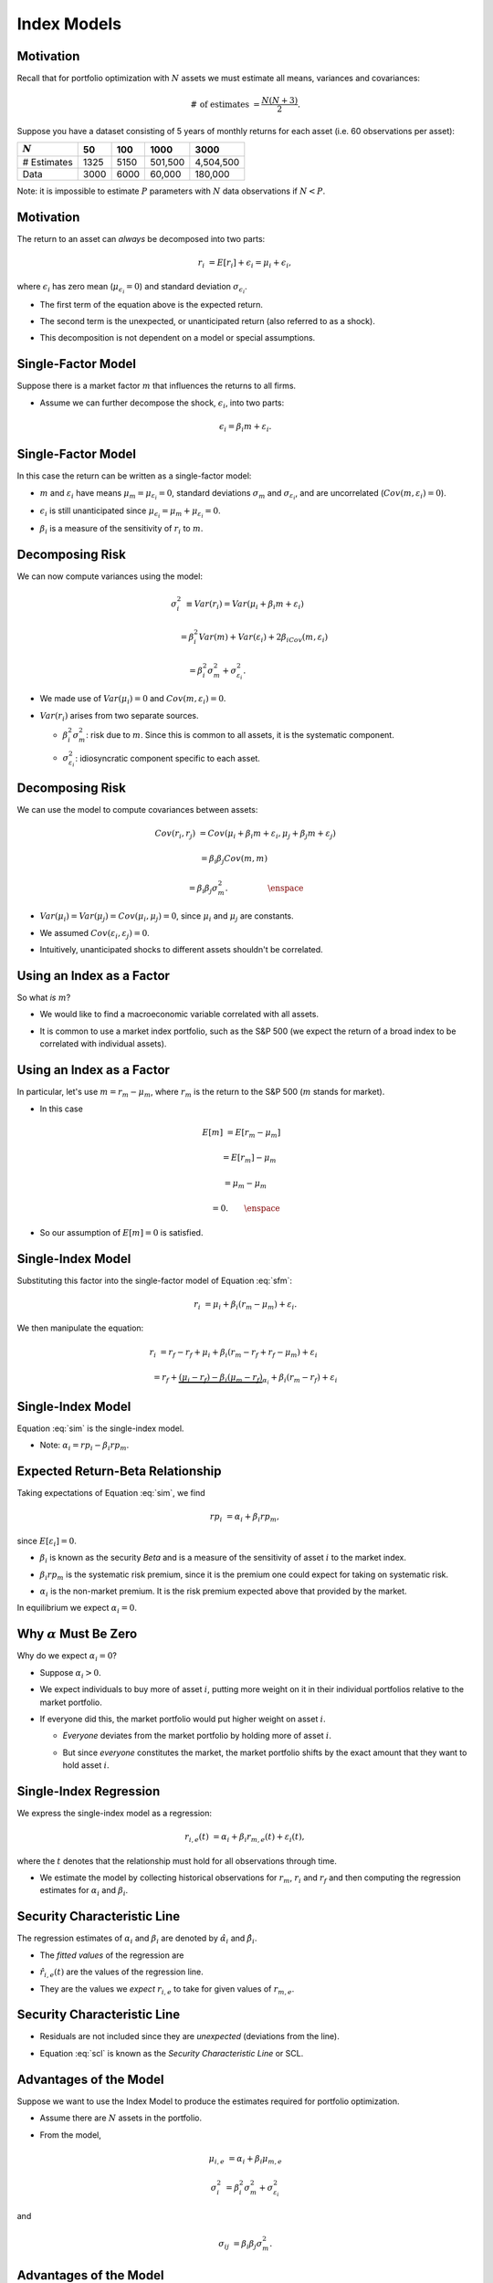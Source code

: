 .. slideconf::
   :slide_classes: appear

==============================================================================
Index Models
==============================================================================


Motivation
==============================================================================
Recall that for portfolio optimization with :math:`N` assets we must
estimate all means, variances and covariances:

.. rst-class:: to-build

.. math::

   \# \,\, \text{of estimates} & = \frac{N(N+3)}{2}.

.. rst-class:: to-build

Suppose you have a dataset consisting of 5 years of monthly returns
for each asset (i.e. 60 observations per asset):

.. rst-class:: to-build

============  ====  ====  =======  =========
:math:`N`       50   100     1000       3000
============  ====  ====  =======  =========
\# Estimates  1325  5150  501,500  4,504,500
Data          3000  6000   60,000    180,000
============  ====  ====  =======  =========

.. rst-class:: to-build

Note: it is impossible to estimate :math:`P` parameters with :math:`N`
data observations if :math:`N < P`.



Motivation
==============================================================================
The return to an asset can *always* be decomposed into two parts:

.. rst-class:: to-build

.. math::

  r_i & = E[r_i] + \epsilon_i = \mu_i + \epsilon_i,

.. rst-class:: to-build

where :math:`\epsilon_i` has zero mean (:math:`\mu_{\epsilon_i} = 0`)
and standard deviation :math:`\sigma_{\epsilon_i}`.

.. rst-class:: to-build

- The first term of the equation above is the expected return.  

.. rst-class:: to-build

- The second term is the unexpected, or unanticipated return (also
  referred to as a shock).

.. rst-class:: to-build

- This decomposition is not dependent on a model or special
  assumptions.




Single-Factor Model
==============================================================================
Suppose there is a market factor :math:`m` that influences the returns
to all firms.

.. rst-class:: to-build

- Assume we can further decompose the shock, :math:`\epsilon_i`, into
  two parts:

.. rst-class:: to-build

.. math::

   \epsilon_i = \beta_i m + \varepsilon_i.


Single-Factor Model
==============================================================================
In this case the return can be written as a single-factor model:
  
.. rst-class:: to-build

.. math:: r_i & = \mu_i + \beta_i m + \varepsilon_i.
   :label: sfm
  
.. rst-class:: to-build

- :math:`m` and :math:`\varepsilon_i` have means :math:`\mu_m = \mu_{\varepsilon_i}
  = 0`, standard deviations :math:`\sigma_m` and
  :math:`\sigma_{\varepsilon_i}`, and are uncorrelated (:math:`Cov(m, \varepsilon_i) = 0`).

.. rst-class:: to-build

- :math:`\epsilon_i` is still unanticipated since :math:`\mu_{\epsilon_i} = \mu_m + \mu_{\varepsilon_i} = 0`.

.. rst-class:: to-build

- :math:`\beta_i` is a measure of the sensitivity of :math:`r_i` to :math:`m`.




Decomposing Risk
==============================================================================
We can now compute variances using the model: 

.. rst-class:: to-build

.. math::

  \sigma^2_i & \equiv Var(r_i) = Var(\mu_i + \beta_i m +
  \varepsilon_i) \qquad

.. rst-class:: to-build

.. math::

  & \qquad = \beta^2_i Var(m) + Var(\varepsilon_i) + 2\beta_iCov(m,\varepsilon_i)

.. rst-class:: to-build

.. math::

  & = \beta^2_i \sigma^2_m + \sigma^2_{\varepsilon_i}. \qquad \qquad
  \qquad \quad \,

.. rst-class:: to-build

- We made use of :math:`Var(\mu_i) = 0` and :math:`Cov(m,\varepsilon_i) = 0`.

.. rst-class:: to-build

- :math:`Var(r_i)` arises from two separate sources.

  .. rst-class:: to-build

  - :math:`\beta^2_i \sigma^2_m`: risk due to :math:`m`. Since this is common to
    all assets, it is the systematic component.

  .. rst-class:: to-build

  - :math:`\sigma^2_{\varepsilon_i}`: idiosyncratic component specific to each
    asset.
  
  



Decomposing Risk
==============================================================================
We can use the model to compute covariances between assets: 

.. rst-class:: to-build

.. math::

  Cov(r_i,r_j) & = Cov(\mu_i + \beta_i m + \varepsilon_i, \mu_j + \beta_j m + \varepsilon_j)

.. rst-class:: to-build

.. math::

  & = \beta_i \beta_j Cov(m,m) \qquad \quad

.. rst-class:: to-build

.. math::

  & = \beta_i \beta_j \sigma^2_m. \qquad \qquad \quad \enspace

.. rst-class:: to-build

- :math:`Var(\mu_i) = Var(\mu_j) = Cov(\mu_i,\mu_j) = 0`, since :math:`\mu_i`
  and :math:`\mu_j` are constants.

.. rst-class:: to-build

- We assumed :math:`Cov(\varepsilon_i, \varepsilon_j) = 0`.

.. rst-class:: to-build

- Intuitively, unanticipated shocks to different assets shouldn't be
  correlated.




Using an Index as a Factor
==============================================================================
So what *is* :math:`m`?  

.. rst-class:: to-build

- We would like to find a macroeconomic variable correlated with all
  assets.

.. rst-class:: to-build

- It is common to use a market index portfolio, such as the S\&P 500
  (we expect the return of a broad index to be correlated with
  individual assets).



Using an Index as a Factor
==============================================================================
In particular, let's use :math:`m = r_m - \mu_m`, where :math:`r_m` is
the return to the S\&P 500 (:math:`m` stands for market).

.. rst-class:: to-build

- In this case

.. rst-class:: to-build

.. math::

    E[m] & = E[r_m - \mu_m] \quad

.. rst-class:: to-build

.. math::

    & \quad = E[r_m] - \mu_m \,

.. rst-class:: to-build

.. math::

    & = \mu_m - \mu_m \,

.. rst-class:: to-build

.. math::

    & = 0. \qquad \enspace
  
.. rst-class:: to-build
  
- So our assumption of :math:`E[m] = 0` is satisfied.




Single-Index Model
==============================================================================
Substituting this factor into the single-factor model of
Equation :eq:`sfm`:  

.. rst-class:: to-build

.. math::

  r_i & = \mu_i + \beta_i (r_m - \mu_m) + \varepsilon_i.

.. rst-class:: to-build

We then manipulate the equation:

.. rst-class:: to-build

.. math::

  r_i & = r_f - r_f + \mu_i + \beta_i(r_m - r_f + r_f - \mu_m) +
  \varepsilon_i \qquad \quad

.. rst-class:: to-build

.. math::

  & = r_f + \underbrace{(\mu_i - r_f) - \beta_i (\mu_m -
  r_f)}_{\alpha_i} + \beta_i (r_m - r_f) + \varepsilon_i \,

.. rst-class:: to-build

.. math::  \Rightarrow r_{i,e} = \alpha_i + \beta_i r_{m,i} + \varepsilon_i.
   :label: sim




Single-Index Model
==============================================================================
Equation :eq:`sim` is the single-index model.

.. rst-class:: to-build

- Note: :math:`\alpha_i = rp_i - \beta_i rp_m`.




Expected Return-Beta Relationship
==============================================================================
Taking expectations of Equation :eq:`sim`, we find

.. rst-class:: to-build

.. math::

  rp_i & = \alpha_i + \beta_i rp_m,

.. rst-class:: to-build

since :math:`E[\varepsilon_i] = 0`.

.. rst-class:: to-build

- :math:`\beta_i` is known as the security *Beta* and is a measure of
  the sensitivity of asset :math:`i` to the market index.

.. rst-class:: to-build

- :math:`\beta_i rp_m` is the systematic risk premium, since it is the
  premium one could expect for taking on systematic risk.

.. rst-class:: to-build

- :math:`\alpha_i` is the non-market premium. It is the risk premium
  expected above that provided by the market.

.. rst-class:: to-build

In equilibrium we expect :math:`\alpha_i = 0`.



Why :math:`\alpha` Must Be Zero
==============================================================================
Why do we expect :math:`\alpha_i = 0`?  

.. rst-class:: to-build

- Suppose :math:`\alpha_i > 0`.  

.. rst-class:: to-build

- We expect individuals to buy more of asset :math:`i`, putting more
  weight on it in their individual portfolios relative to the market
  portfolio.

.. rst-class:: to-build

- If everyone did this, the market portfolio would put higher weight
  on asset :math:`i`.

  .. rst-class:: to-build

  - *Everyone* deviates from the market portfolio by holding more of
    asset :math:`i`.

  .. rst-class:: to-build

  - But since *everyone* constitutes the market, the market portfolio
    shifts by the exact amount that they want to hold asset :math:`i`.
  


Single-Index Regression
==============================================================================
We express the single-index model as a regression: 

.. rst-class:: to-build

.. math::

  r_{i,e}(t) & = \alpha_i + \beta_i r_{m,e}(t) + \varepsilon_i(t),

.. rst-class:: to-build

where the :math:`t` denotes that the relationship must hold for all
observations through time.

.. rst-class:: to-build

- We estimate the model by collecting historical
  observations for :math:`r_m`, :math:`r_i` and :math:`r_f` and then
  computing the	regression  estimates for :math:`\alpha_i` 
  and :math:`\beta_i`.



Security Characteristic Line
==============================================================================
The regression estimates of :math:`\alpha_i` and :math:`\beta_i` are denoted by
:math:`\hat{\alpha}_i` and :math:`\hat{\beta}_i`.

.. rst-class:: to-build

- The *fitted values* of the regression are

.. rst-class:: to-build

.. math:: \hat{r}_{i,e}(t) & = \hat{\alpha}_i + \hat{\beta}_i r_{m,e}(t).
   :label: scl

.. rst-class:: to-build

- :math:`\hat{r}_{i,e}(t)` are the values of the regression line.

.. rst-class:: to-build

- They are the values we *expect* :math:`r_{i,e}` to take for given
  values of :math:`r_{m,e}`.



Security Characteristic Line
==============================================================================
- Residuals are not included since they are *unexpected* (deviations
  from the line).

.. rst-class:: to-build

- Equation :eq:`scl` is known as the *Security Characteristic Line* or
  SCL.
  

Advantages of the Model
==============================================================================
Suppose we want to use the Index Model to produce the estimates
required for portfolio optimization.

.. rst-class:: to-build

- Assume there are :math:`N` assets in the portfolio. 

.. rst-class:: to-build

- From the model, 

.. rst-class:: to-build

.. math::

   \mu_{i,e} & = \alpha_i + \beta_i \mu_{m,e}

.. rst-class:: to-build

.. math::

   \sigma^2_i & = \beta^2_i \sigma^2_m + \sigma^2_{\varepsilon_i}

.. rst-class:: to-build

and

.. rst-class:: to-build

.. math::

   \sigma_{ij} & = \beta_i \beta_j \sigma^2_m.





Advantages of the Model
==============================================================================
Let's count the number of parameters we must estimate.  

.. rst-class:: to-build

- :math:`N` estimates of :math:`\alpha_i`.  

.. rst-class:: to-build

- :math:`N` estimates of :math:`\beta_i`.  

.. rst-class:: to-build

- :math:`N` estimates of :math:`\sigma^2_{\varepsilon_i}`.  

.. rst-class:: to-build

- One estimate of :math:`\mu_m`.  

.. rst-class:: to-build

- One estimate of :math:`\sigma_m`.  




Advantages of the Model
==============================================================================
That's a total of :math:`3N+2` estimates.  

.. rst-class:: to-build

- We'll see this is much better than :math:`\frac{N(N+3)}{2}`
  estimates without the model.
  



Advantages of the Model
==============================================================================
Suppose you have a dataset consisting of 5 years of monthly returns
for each asset (i.e. 60 observations per asset):

.. rst-class:: to-build

========================  ====  ====  =======  =========
:math:`N`                   50   100     1000       3000
========================  ====  ====  =======  =========
\# Estimates No Model     1325  5150  501,500  4,504,500
\# Estimates Index Model   152   302     3002       9002
Data                      3000  6000   60,000    180,000
========================  ====  ====  =======  =========

.. rst-class:: to-build

Clearly estimation is much more reasonable with the single-index model
for large :math:`N`.



Cost of the Model
==============================================================================
The index model restricts the relationship among the asset variances
and covariances to be of a specific form.

.. rst-class:: to-build

- It is precisely this imposed structure that relieves us of the
  estimation burden.

.. rst-class:: to-build

- However, it oversimplifies the true nature of the world.

.. rst-class:: to-build

- For example, it dichotomizes security risk into two components:
  market and asset specific.

.. rst-class:: to-build

- But neglects to account for industry specific risk, etc.

.. rst-class:: to-build

- In this sense, the model may fail to capture important aspects of
  market.


Index Model Portfolios
==============================================================================
Suppose you hold a portfolio of :math:`N` assets with
weights :math:`\omega_i`, :math:`i=1,\ldots,N`.

.. rst-class:: to-build

- Then

.. rst-class:: to-build

.. math::

   r_{p,e} & = \sum_{i=1}^N \omega_i r_{i,e} = \sum_{i=1}^N \omega_i
   (\alpha_i + \beta_i r_{m,e} + \varepsilon_i) \qquad

.. rst-class:: to-build

.. math::

   & \,= \underbrace{\sum_{i=1}^N \omega_i \alpha_i}_{\alpha_p} +
   \underbrace{\left(\sum_{i=1}^N \omega_i \beta_i \right)}_{\beta_p}
   r_{m,e} + \underbrace{\sum_{i=1}^N \omega_i \varepsilon_i}_{\varepsilon_p}

.. rst-class:: to-build

.. math::

   & = \alpha_p + \beta_p r_{m,e} + \varepsilon_p. \qquad \qquad
   \qquad \quad



Index Model Portfolio Coefficients
==============================================================================
The mathematics highlight some very nice results.  

.. rst-class:: to-build

- :math:`\alpha_p`: The non-market return of the portfolio is a
  weighted average of the non-market returns of individual assets.

.. rst-class:: to-build

- :math:`\beta_p`: The sensitivity of the portfolio to the market
  excess return is a weighted average of the sensitivities of
  individual assets.

.. rst-class:: to-build

- :math:`\varepsilon_p`: The portfolio shock is a weighted average of
  individual shocks.



Index Model Portfolio Risk
==============================================================================
Since the portfolio is described by a single index model, its risk can
be decomposed as

.. rst-class:: to-build

.. math::

   \sigma^2_p & = \beta^2_p \sigma^2_m + \sigma^2_{\varepsilon_p}.

.. rst-class:: to-build

Note that,

.. rst-class:: to-build

.. math::

  \beta^2_p & = \left(\sum_{i=1}^N \omega_i \beta_i\right)^2

.. rst-class:: to-build

*not*

.. rst-class:: to-build

.. math::

  \beta^2_p & = \sum_{i=1}^N \omega^2_i \beta^2_i.



Index Model Portfolio Risk
==============================================================================
The variance of :math:`\varepsilon_p` can be written as

.. rst-class:: to-build

.. math:: \sigma^2_{\varepsilon_p} & \equiv Var(\varepsilon_p) =
	  Var\left(\sum_{i=1}^N \omega_i \varepsilon_i \right)
  :label: simsigeps1

.. rst-class:: to-build

.. math:: & = \sum_{i=1}^N \omega^2_i Var(\varepsilon_i) \qquad \quad \enspace
  :label: simsigeps2

.. rst-class:: to-build

.. math:: & = \sum_{i=1}^N \omega^2_i \sigma^2_{\varepsilon_i} \qquad
	  \qquad \quad
  :label: simsigeps3

.. rst-class:: to-build

Equation :eq:`simsigeps2` follows from Equation :eq:`simsigeps1`
because we assume that :math:`Cov(\varepsilon_i, \varepsilon_j) = 0` for :math:`i
\neq j`.



Index Model Diversification
==============================================================================
In the special case of an equally-weighted portfolio

.. rst-class:: to-build

.. math::

  \sigma^2_{\varepsilon_p} = \frac{1}{N^2} \sum_{i=1}^N \sigma^2_{\varepsilon_i} = \frac{1}{N} \overline{\sigma^2_{\varepsilon_p}},

.. rst-class:: to-build

where

.. rst-class:: to-build

.. math::

  \overline{\sigma^2_{\varepsilon_p}} = \frac{1}{N} \sum_{i=1}^N \sigma^2_{\varepsilon_i}.

.. rst-class:: to-build

Clearly,

.. rst-class:: to-build

.. math::

   \lim_{N \to \infty} \overline{\sigma^2_{\varepsilon_p}} & = 0.




Index Model Diversification
==============================================================================
Recall

.. rst-class:: to-build

.. math::

   \sigma^2_p & = \beta^2_p \sigma^2_m + \sigma^2_{\varepsilon_p}.

.. rst-class:: to-build

Thus,

.. rst-class:: to-build

.. math::

  \lim_{N \to \infty} \sigma^2_p & = \lim_{N \to \infty} \beta^2_p
  \sigma^2_m + \lim_{N \to \infty} \sigma^2_{\varepsilon_p}

.. rst-class:: to-build

.. math::

  & = \beta^2_p \sigma^2_m.




Index Model Diversification
==============================================================================
:math:`\qquad`

.. ifslides::

  .. image:: /_static/IndexModels/pg254_1.jpg
     :width: 8in
     :align: center

.. ifnotslides::

  .. image:: /_static/IndexModels/pg254_1.jpg
     :width: 6in



Index Model Example
==============================================================================
Let's estimate an index model.

.. rst-class:: to-build

- Use SPY (S\&P 500 SPDR) as a surrogate for market returns.

.. rst-class:: to-build

- Estimate the model for SWY (Safeway).

.. rst-class:: to-build

- Download 5 years of monthly data from Yahoo Finance, between 1 Jan
  2007 and 31 Dec 2012.

.. rst-class:: to-build

- Use adjusted closing prices to compute returns.

.. rst-class:: to-build

- Estimate the regression.




Index Model Example
==============================================================================
:math:`\qquad`

.. ifslides::

  .. image:: /_static/IndexModels/spy-swy-tsplot.png
     :width: 8in
     :align: center

.. ifnotslides::

  .. image:: /_static/IndexModels/spy-swy-tsplot.png
     :width: 6in



Index Model Example
==============================================================================
==============  ========  ==============  ========
Parameter       Estimate  Standard Error   P-Value
==============  ========  ==============  ========
:math:`\alpha`  0.003903        0.007387     0.599
:math:`\beta`     0.7620          0.1319  1.92e-07
==============  ========  ==============  ========

The Adjusted :math:`R^2` is 0.3133.



Index Model Example
==============================================================================
.. ifslides::

  .. image:: /_static/IndexModels/spy-swy-reg.png
     :width: 6in
     :align: center

.. ifnotslides::

  .. image:: /_static/IndexModels/spy-swy-reg.png
     :width: 6in


